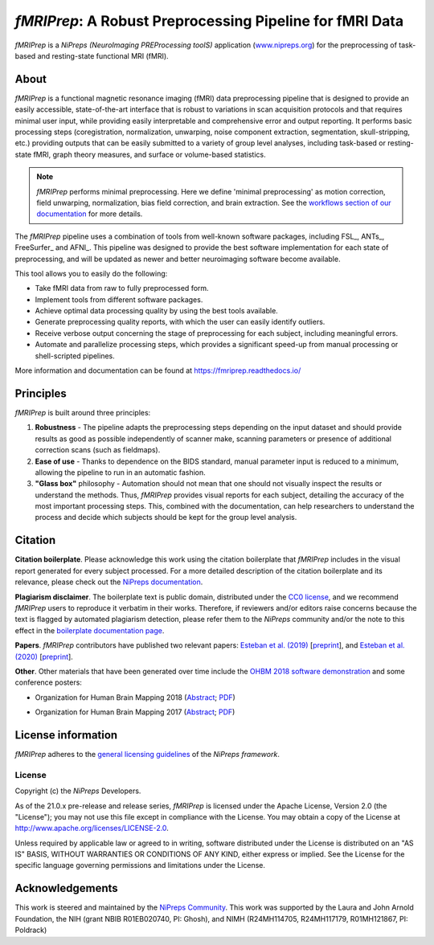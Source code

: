 *fMRIPrep*: A Robust Preprocessing Pipeline for fMRI Data
=========================================================
*fMRIPrep* is a *NiPreps (NeuroImaging PREProcessing toolS)* application
(`www.nipreps.org <https://www.nipreps.org>`__) for the preprocessing of
task-based and resting-state functional MRI (fMRI).

.. image:: https://img.shields.io/badge/docker-nipreps/fmriprep-brightgreen.svg?logo=docker&style=flat
  :target: https://hub.docker.com/r/nipreps/fmriprep/tags/
  :alt: Docker image available!

.. image:: https://codeocean.com/codeocean-assets/badge/open-in-code-ocean.svg
  :target: https://doi.org/10.24433/CO.ed5ddfef-76a3-4996-b298-e3200f69141b
  :alt: Available in CodeOcean!

.. image:: https://circleci.com/gh/nipreps/fmriprep/tree/master.svg?style=shield
  :target: https://circleci.com/gh/nipreps/fmriprep/tree/master

.. image:: https://readthedocs.org/projects/fmriprep/badge/?version=latest
  :target: https://fmriprep.org/en/latest/?badge=latest
  :alt: Documentation Status

.. image:: https://img.shields.io/pypi/v/fmriprep.svg
  :target: https://pypi.python.org/pypi/fmriprep/
  :alt: Latest Version

.. image:: https://img.shields.io/badge/doi-10.1038%2Fs41592--018--0235--4-blue.svg
  :target: https://doi.org/10.1038/s41592-018-0235-4
  :alt: Published in Nature Methods

.. image:: https://img.shields.io/badge/RRID-SCR__016216-blue.svg
  :target: https://doi.org/10.1038/s41592-018-0235-4
  :alt: RRID:SCR_016216

About
-----
.. image:: https://github.com/oesteban/fmriprep/raw/f4c7a9804be26c912b24ef4dccba54bdd72fa1fd/docs/_static/fmriprep-21.0.0.svg


*fMRIPrep* is a functional magnetic resonance imaging (fMRI) data
preprocessing pipeline that is designed to provide an easily accessible,
state-of-the-art interface that is robust to variations in scan acquisition
protocols and that requires minimal user input, while providing easily
interpretable and comprehensive error and output reporting.
It performs basic processing steps (coregistration, normalization, unwarping,
noise component extraction, segmentation, skull-stripping, etc.) providing
outputs that can be easily submitted to a variety of group level analyses,
including task-based or resting-state fMRI, graph theory measures, and surface
or volume-based statistics.

.. note::

   *fMRIPrep* performs minimal preprocessing.
   Here we define 'minimal preprocessing'  as motion correction, field
   unwarping, normalization, bias field correction, and brain extraction.
   See the `workflows section of our documentation
   <https://fmriprep.readthedocs.io/en/latest/workflows.html>`__ for more details.

The *fMRIPrep* pipeline uses a combination of tools from well-known software
packages, including FSL_, ANTs_, FreeSurfer_ and AFNI_.
This pipeline was designed to provide the best software implementation for each
state of preprocessing, and will be updated as newer and better neuroimaging
software become available.

This tool allows you to easily do the following:

- Take fMRI data from raw to fully preprocessed form.
- Implement tools from different software packages.
- Achieve optimal data processing quality by using the best tools available.
- Generate preprocessing quality reports, with which the user can easily
  identify outliers.
- Receive verbose output concerning the stage of preprocessing for each
  subject, including meaningful errors.
- Automate and parallelize processing steps, which provides a significant
  speed-up from manual processing or shell-scripted pipelines.

More information and documentation can be found at
https://fmriprep.readthedocs.io/

Principles
----------
*fMRIPrep* is built around three principles:

1. **Robustness** - The pipeline adapts the preprocessing steps depending on
   the input dataset and should provide results as good as possible
   independently of scanner make, scanning parameters or presence of additional
   correction scans (such as fieldmaps).
2. **Ease of use** - Thanks to dependence on the BIDS standard, manual
   parameter input is reduced to a minimum, allowing the pipeline to run in an
   automatic fashion.
3. **"Glass box"** philosophy - Automation should not mean that one should not
   visually inspect the results or understand the methods.
   Thus, *fMRIPrep* provides visual reports for each subject, detailing the
   accuracy of the most important processing steps.
   This, combined with the documentation, can help researchers to understand
   the process and decide which subjects should be kept for the group level
   analysis.

Citation
--------
**Citation boilerplate**.
Please acknowledge this work using the citation boilerplate that *fMRIPrep* includes
in the visual report generated for every subject processed.
For a more detailed description of the citation boilerplate and its relevance,
please check out the
`NiPreps documentation <https://www.nipreps.org/intro/transparency/#citation-boilerplates>`__.

**Plagiarism disclaimer**.
The boilerplate text is public domain, distributed under the
`CC0 license <https://creativecommons.org/publicdomain/zero/1.0/>`__,
and we recommend *fMRIPrep* users to reproduce it verbatim in their works.
Therefore, if reviewers and/or editors raise concerns because the text is flagged by automated
plagiarism detection, please refer them to the *NiPreps* community and/or the note to this
effect in the `boilerplate documentation page <https://www.nipreps.org/intro/transparency/#citation-boilerplates>`__.

**Papers**.
*fMRIPrep* contributors have published two relevant papers:
`Esteban et al. (2019) <https://doi.org/10.1038/s41592-018-0235-4>`__
[`preprint <https://doi.org/10.1101/306951>`__], and
`Esteban et al. (2020) <https://doi.org/10.1038/s41596-020-0327-3>`__
[`preprint <https://doi.org/10.1101/694364>`__].

**Other**.
Other materials that have been generated over time include the
`OHBM 2018 software demonstration <https://effigies.github.io/fmriprep-demo/>`__
and some conference posters:

* Organization for Human Brain Mapping 2018
  (`Abstract <https://ww5.aievolution.com/hbm1801/index.cfm?do=abs.viewAbs&abs=1321>`__;
  `PDF <https://files.aievolution.com/hbm1801/abstracts/31779/2035_Markiewicz.pdf>`__)

.. image:: _static/OHBM2018-poster_thumb.png
   :target: _static/OHBM2018-poster.png

* Organization for Human Brain Mapping 2017
  (`Abstract <https://ww5.aievolution.com/hbm1701/index.cfm?do=abs.viewAbs&abs=4111>`__;
  `PDF <https://f1000research.com/posters/6-1129>`__)

.. image:: _static/OHBM2017-poster_thumb.png
   :target: _static/OHBM2017-poster.png

License information
-------------------
*fMRIPrep* adheres to the
`general licensing guidelines <https://www.nipreps.org/community/licensing/>`__
of the *NiPreps framework*.

License
~~~~~~~
Copyright (c) the *NiPreps* Developers.

As of the 21.0.x pre-release and release series, *fMRIPrep* is
licensed under the Apache License, Version 2.0 (the "License");
you may not use this file except in compliance with the License.
You may obtain a copy of the License at
`http://www.apache.org/licenses/LICENSE-2.0
<http://www.apache.org/licenses/LICENSE-2.0>`__.

Unless required by applicable law or agreed to in writing, software
distributed under the License is distributed on an "AS IS" BASIS,
WITHOUT WARRANTIES OR CONDITIONS OF ANY KIND, either express or implied.
See the License for the specific language governing permissions and
limitations under the License.

Acknowledgements
----------------
This work is steered and maintained by the `NiPreps Community <https://www.nipreps.org>`__.
This work was supported by the Laura and John Arnold Foundation,
the NIH (grant NBIB R01EB020740, PI: Ghosh),
and NIMH (R24MH114705, R24MH117179, R01MH121867, PI: Poldrack)
